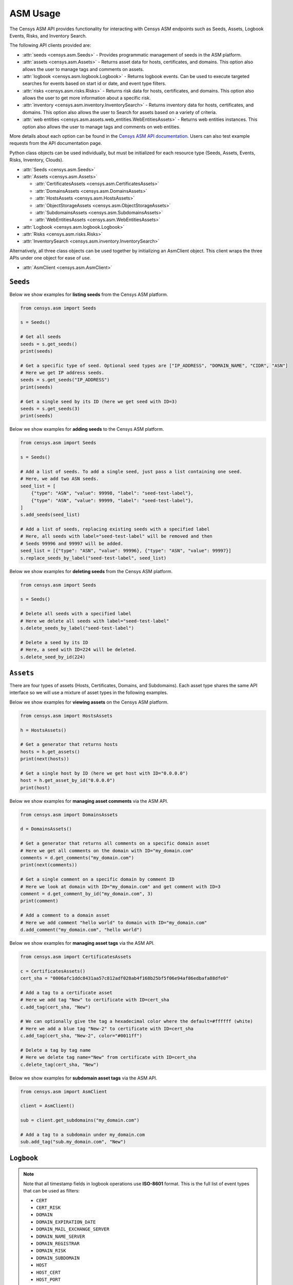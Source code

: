 ASM Usage
=========

The Censys ASM API provides functionality for interacting with Censys ASM endpoints such as Seeds, Assets, Logbook Events, Risks, and Inventory Search.

The following API clients provided are:

-  :attr:`seeds <censys.asm.Seeds>` - Provides programmatic management of seeds in the ASM platform.
-  :attr:`assets <censys.asm.Assets>` - Returns asset data for hosts, certificates, and domains. This option also allows the user to manage tags and comments on assets.
-  :attr:`logbook <censys.asm.logbook.Logbook>` - Returns logbook events. Can be used to execute targeted searches for events based on start id or date, and event type filters.
-  :attr:`risks <censys.asm.risks.Risks>` - Returns risk data for hosts, certificates, and domains. This option also allows the user to get more information about a specific risk.
-  :attr:`inventory <censys.asm.inventory.InventorySearch>` - Returns inventory data for hosts, certificates, and domains. This option also allows the user to Search for assets based on a variety of criteria.
-  :attr:`web entities <censys.asm.assets.web_entities.WebEntitiesAssets>` - Returns web entities instances. This option also allows the user to manage tags and comments on web entities.

More details about each option can be found in the `Censys ASM API documentation <https://app.censys.io/api-docs>`__. Users can also test example requests from the API documentation page.

Python class objects can be used individually, but must be initialized for each resource type (Seeds, Assets, Events, Risks, Inventory, Clouds).

-  :attr:`Seeds <censys.asm.Seeds>`
-  :attr:`Assets <censys.asm.Assets>`

   -  :attr:`CertificatesAssets <censys.asm.CertificatesAssets>`
   -  :attr:`DomainsAssets <censys.asm.DomainsAssets>`
   -  :attr:`HostsAssets <censys.asm.HostsAssets>`
   -  :attr:`ObjectStorageAssets <censys.asm.ObjectStorageAssets>`
   -  :attr:`SubdomainsAssets <censys.asm.SubdomainsAssets>`
   -  :attr:`WebEntitiesAssets <censys.asm.WebEntitiesAssets>`

-  :attr:`Logbook <censys.asm.logbook.Logbook>`
-  :attr:`Risks <censys.asm.risks.Risks>`
-  :attr:`InventorySearch <censys.asm.inventory.InventorySearch>`

Alternatively, all three class objects can be used together by initializing an AsmClient object. This client wraps the three APIs under one object for ease of use.

-  :attr:`AsmClient <censys.asm.AsmClient>`


``Seeds``
----------

Below we show examples for **listing seeds** from the Censys ASM platform.

.. code:: python3

    from censys.asm import Seeds

    s = Seeds()

    # Get all seeds
    seeds = s.get_seeds()
    print(seeds)

    # Get a specific type of seed. Optional seed types are ["IP_ADDRESS", "DOMAIN_NAME", "CIDR", "ASN"]
    # Here we get IP address seeds.
    seeds = s.get_seeds("IP_ADDRESS")
    print(seeds)

    # Get a single seed by its ID (here we get seed with ID=3)
    seeds = s.get_seeds(3)
    print(seeds)

Below we show examples for **adding seeds** to the Censys ASM platform.

.. code:: python3

    from censys.asm import Seeds

    s = Seeds()

    # Add a list of seeds. To add a single seed, just pass a list containing one seed.
    # Here, we add two ASN seeds.
    seed_list = [
        {"type": "ASN", "value": 99998, "label": "seed-test-label"},
        {"type": "ASN", "value": 99999, "label": "seed-test-label"},
    ]
    s.add_seeds(seed_list)

    # Add a list of seeds, replacing existing seeds with a specified label
    # Here, all seeds with label="seed-test-label" will be removed and then
    # Seeds 99996 and 99997 will be added.
    seed_list = [{"type": "ASN", "value": 99996}, {"type": "ASN", "value": 99997}]
    s.replace_seeds_by_label("seed-test-label", seed_list)

Below we show examples for **deleting seeds** from the Censys ASM platform.


.. code:: python3

    from censys.asm import Seeds

    s = Seeds()

    # Delete all seeds with a specified label
    # Here we delete all seeds with label="seed-test-label"
    s.delete_seeds_by_label("seed-test-label")

    # Delete a seed by its ID
    # Here, a seed with ID=224 will be deleted.
    s.delete_seed_by_id(224)


``Assets``
----------
There are four types of assets (Hosts, Certificates, Domains, and Subdomains). Each asset type shares the same API interface so we will use a mixture of asset types in the following examples.

Below we show examples for **viewing assets** on the Censys ASM platform.

.. code:: python

    from censys.asm import HostsAssets

    h = HostsAssets()

    # Get a generator that returns hosts
    hosts = h.get_assets()
    print(next(hosts))

    # Get a single host by ID (here we get host with ID="0.0.0.0")
    host = h.get_asset_by_id("0.0.0.0")
    print(host)

Below we show examples for **managing asset comments** via the ASM API.

.. code:: python

    from censys.asm import DomainsAssets

    d = DomainsAssets()

    # Get a generator that returns all comments on a specific domain asset
    # Here we get all comments on the domain with ID="my_domain.com"
    comments = d.get_comments("my_domain.com")
    print(next(comments))

    # Get a single comment on a specific domain by comment ID
    # Here we look at domain with ID="my_domain.com" and get comment with ID=3
    comment = d.get_comment_by_id("my_domain.com", 3)
    print(comment)

    # Add a comment to a domain asset
    # Here we add comment "hello world" to domain with ID="my_domain.com"
    d.add_comment("my_domain.com", "hello world")

Below we show examples for **managing asset tags** via the ASM API.

.. code:: python

    from censys.asm import CertificatesAssets

    c = CertificatesAssets()
    cert_sha = "0006afc1ddc8431aa57c812adf028ab4f168b25bf5f06e94af86edbafa88dfe0"

    # Add a tag to a certificate asset
    # Here we add tag "New" to certificate with ID=cert_sha
    c.add_tag(cert_sha, "New")

    # We can optionally give the tag a hexadecimal color where the default=#ffffff (white)
    # Here we add a blue tag "New-2" to certificate with ID=cert_sha
    c.add_tag(cert_sha, "New-2", color="#0011ff")

    # Delete a tag by tag name
    # Here we delete tag name="New" from certificate with ID=cert_sha
    c.delete_tag(cert_sha, "New")

Below we show examples for **subdomain asset tags** via the ASM API.

.. code:: python

    from censys.asm import AsmClient

    client = AsmClient()

    sub = client.get_subdomains("my_domain.com")

    # Add a tag to a subdomain under my_domain.com
    sub.add_tag("sub.my_domain.com", "New")

``Logbook``
-----------

.. note::

    Note that all timestamp fields in logbook operations use **ISO-8601** format. This is the full list of event types that can be used as filters:

    - ``CERT``
    - ``CERT_RISK``
    - ``DOMAIN``
    - ``DOMAIN_EXPIRATION_DATE``
    - ``DOMAIN_MAIL_EXCHANGE_SERVER``
    - ``DOMAIN_NAME_SERVER``
    - ``DOMAIN_REGISTRAR``
    - ``DOMAIN_RISK``
    - ``DOMAIN_SUBDOMAIN``
    - ``HOST``
    - ``HOST_CERT``
    - ``HOST_PORT``
    - ``HOST_PROTOCOL``
    - ``HOST_RISK``
    - ``HOST_SOFTWARE``
    - ``HOST_VULNERABILITY``

Below we show examples for **creating a logbook cursor** for retrieving filtered events.

.. code:: python

    from censys.asm import Logbook

    l = Logbook()

    # Get a logbook cursor beginning at timestamp "2020-04-22T06:55:01.000Z"
    cursor = l.get_cursor("2020-04-22T06:55:01.000Z")
    print(cursor)

    # Get a logbook cursor beginning at event ID=10
    cursor = l.get_cursor(10)
    print(cursor)

    # Get a logbook cursor that filters on events of type "CERT" and "CERT_RISK"
    cursor = l.get_cursor(filters=["CERT", "CERT_RISK"])
    print(cursor)

    # Get a logbook cursor combining previous start ID and filters
    cursor = l.get_cursor(10, filters=["CERT", "CERT_RISK"])
    print(cursor)

Below we show examples for **getting logbook events.**

.. code:: python

    from censys.asm import Logbook

    l = Logbook()

    # Get a generator that returns all events
    events = l.get_events()
    print(next(events))

    # Get events based off cursor specifications
    events = l.get_events(cursor)
    print(next(events))

``Risks``
---------

Below we show an example of **getting risk instances**.

.. code:: python

    from censys.asm import Risks

    r = Risks()

    # Get a dict that returns all risk instances
    risk_instances = r.get_risk_instances()
    print(risk_instances)

    # Get a single risk instance by ID
    risk_instance = r.get_risk_instance(1)
    print(risk_instance)

    # Get risk types
    risk_types = r.get_risk_types()
    print(risk_types)

    # Get a single risk type by ID
    risk_type = r.get_risk_type("missing-common-security-headers")
    print(risk_type)

``InventorySearch``
-------------------

Below we show an example of **searching for assets**.

.. code:: python

    from censys.asm import InventorySearch

    i = InventorySearch()

    # Get a dict that contains a list of hits for a search query with pagination
    assets = i.search(workspaces=["my_workspace"], query="host.services.http.response.body: /.*test.*/")
    print(assets)

    # Aggregate search results by a field
    aggregation = i.aggregate(workspaces=["my_workspace"], query="host.services.http.response.body: /.*test.*/")
    print(aggregation)

    # Get list of all available fields
    fields = i.fields()
    print(fields)


``AsmClient``
-------------

The Censys AsmClient wraps the Seeds, Assets, and Events classes into a single object. It can be used as a single point of interaction for all three APIs.

Below we show how to initialize the AsmClient class object as well as a couple examples of its use. Note that with the AsmClient object, all Seeds, Assets, and Event operations can be accessed in a similar way as the individual APIs above.

.. code:: python

    from censys.asm import AsmClient

    client = AsmClient()

    # Get all seeds
    seeds = client.seeds.get_seeds()
    print(seeds)

    # Get all domain assets
    domains = client.domains.get_assets()
    print(next(domains))

    # Get all logbook events
    logbook_events = client.logbook.get_events()
    print(next(logbook_events))


``Exceptions``
--------------

.. TODO: Add exceptions
